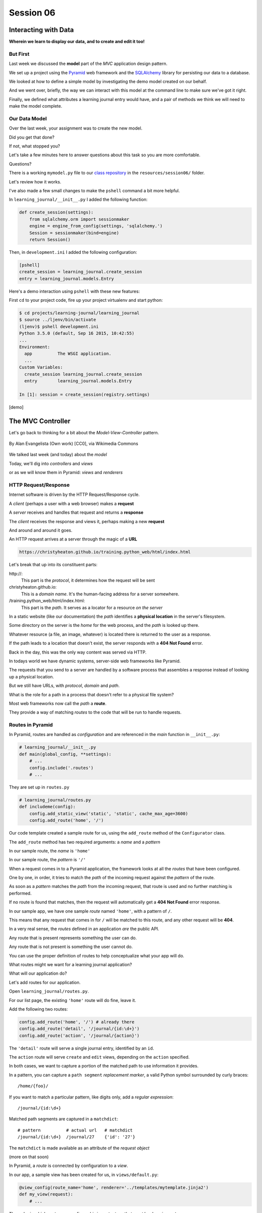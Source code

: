 .. slideconf::
    :autoslides: True

**********
Session 06
**********

.. image:: /_static/lj_entry.png
    :width: 65%
    :align: center

Interacting with Data
=====================

**Wherein we learn to display our data, and to create and edit it too!**


But First
---------

Last week we discussed the **model** part of the *MVC* application design
pattern.

.. rst-class:: build
.. container::

    We set up a project using the `Pyramid`_ web framework and the `SQLAlchemy`_
    library for persisting our data to a database.

    We looked at how to define a simple model by investigating the demo model
    created on our behalf.

    And we went over, briefly, the way we can interact with this model at the
    command line to make sure we've got it right.

    Finally, we defined what attributes a learning journal entry would have,
    and a pair of methods we think we will need to make the model complete.

.. _Pyramid: http://www.pylonsproject.org/projects/pyramid/about
.. _SQLAlchemy: http://docs.sqlalchemy.org/en/rel_0_9/

Our Data Model
--------------

Over the last week, your assignment was to create the new model.

.. rst-class:: build
.. container::

    Did you get that done?

    If not, what stopped you?

    Let's take a few minutes here to answer questions about this task so you
    are more comfortable.

    Questions?

.. nextslide:: A Complete Example

There is a working ``mymodel.py`` file to our `class repository`_ in the
``resources/session06/`` folder.

Let's review how it works.

.. _class repository: https://github.com/christyheaton/training.python_web/tree/master/resources/session06

.. nextslide:: Demo Interaction

I've also made a few small changes to make the ``pshell`` command a bit more
helpful.

.. rst-class:: build
.. container::

    In ``learning_journal/__init__.py`` I added the following function:

    .. code-block:: python

        def create_session(settings):
            from sqlalchemy.orm import sessionmaker
            engine = engine_from_config(settings, 'sqlalchemy.')
            Session = sessionmaker(bind=engine)
            return Session()

    Then, in ``development.ini`` I added the following configuration:

    .. code-block:: ini

        [pshell]
        create_session = learning_journal.create_session
        entry = learning_journal.models.Entry

.. nextslide:: Using the new ``pshell``

Here's a demo interaction using ``pshell`` with these new features:

.. rst-class:: build
.. container::

    First ``cd`` to your project code, fire up your project virtualenv and
    start python:

    .. code-block:: bash

        $ cd projects/learning-journal/learning_journal
        $ source ../ljenv/bin/activate
        (ljenv)$ pshell development.ini
        Python 3.5.0 (default, Sep 16 2015, 10:42:55)
        ...
        Environment:
          app          The WSGI application.
          ...
        Custom Variables:
          create_session learning_journal.create_session
          entry        learning_journal.models.Entry

        In [1]: session = create_session(registry.settings)

    [demo]

The MVC Controller
==================

.. rst-class:: left
.. container::

    Let's go back to thinking for a bit about the *Model-View-Controller*
    pattern.

    .. figure:: http://upload.wikimedia.org/wikipedia/commons/4/40/MVC_passive_view.png
        :align: center
        :width: 25%

        By Alan Evangelista (Own work) [CC0], via Wikimedia Commons

    .. rst-class:: build
    .. container::

        We talked last week (and today) about the *model*

        Today, we'll dig into *controllers* and *views*

        or as we will know them in Pyramid: *views* and *renderers*


HTTP Request/Response
---------------------

Internet software is driven by the HTTP Request/Response cycle.

.. rst-class:: build
.. container::

    A *client* (perhaps a user with a web browser) makes a **request**

    A *server* receives and handles that request and returns a **response**

    The *client* receives the response and views it, perhaps making a new
    **request**

    And around and around it goes.

.. nextslide:: URLs

An HTTP request arrives at a server through the magic of a **URL**

.. code-block:: bash

    https://christyheaton.github.io/training.python_web/html/index.html

.. rst-class:: build
.. container::

    Let's break that up into its constituent parts:

    .. rst-class:: build

    \http://:
      This part is the *protocol*, it determines how the request will be sent

    christyheaton.github.io:
      This is a *domain name*.  It's the human-facing address for a server
      somewhere.

    /training.python_web/html/index.html:
      This part is the *path*.  It serves as a locator for a resource *on the
      server*

.. nextslide:: Paths

In a static website (like our documentation) the *path* identifies a **physical
location** in the server's filesystem.

.. rst-class:: build
.. container::

    Some directory on the server is the *home* for the web process, and the
    *path* is looked up there.

    Whatever resource (a file, an image, whatever) is located there is returned
    to the user as a response.

    If the path leads to a location that doesn't exist, the server responds
    with a **404 Not Found** error.

    Back in the day, this was the only way content was served via
    HTTP.

.. nextslide:: Paths in an MVC System

In todays world we have dynamic systems, server-side web frameworks like
Pyramid.

.. rst-class:: build
.. container::

    The requests that you send to a server are handled by a software process
    that assembles a response instead of looking up a physical location.

    But we still have URLs, with *protocol*, *domain* and *path*.

    What is the role for a path in a process that doesn't refer to a physical
    file system?

    Most web frameworks now call the *path* a **route**.

    They provide a way of matching *routes* to the code that will be run to
    handle requests.

Routes in Pyramid
-----------------

In Pyramid, routes are handled as *configuration* and are referenced in
the *main* function in ``__init__.py``:

.. code-block:: python

    # learning_journal/__init__.py
    def main(global_config, **settings):
        # ...
        config.include('.routes')
        # ...

.. nextslide::

They are set up in ``routes.py``

.. rst-class:: build
.. container::

.. code-block:: python

    # learning_journal/routes.py
    def includeme(config):
        config.add_static_view('static', 'static', cache_max_age=3600)
        config.add_route('home', '/')

Our code template created a sample route for us, using the ``add_route``
method of the ``Configurator`` class.

The ``add_route`` method has two required arguments: a *name* and a
*pattern*

In our sample route, the *name* is ``'home'``

In our sample route, the *pattern* is ``'/'``

.. nextslide::

When a request comes in to a Pyramid application, the framework looks at all
the *routes* that have been configured.

.. rst-class:: build
.. container::

    One by one, in order, it tries to match the *path* of the incoming request
    against the *pattern* of the route.

    As soon as a *pattern* matches the *path* from the incoming request, that
    route is used and no further matching is performed.

    If no route is found that matches, then the request will automatically get
    a **404 Not Found** error response.

    In our sample app, we have one sample *route* named ``'home'``, with a
    pattern of ``/``.

    This means that any request that comes in for ``/`` will be matched to this
    route, and any other request will be **404**.

.. nextslide:: Routes as API

In a very real sense, the *routes* defined in an application *are* the public
API.

.. rst-class:: build
.. container::

    Any route that is present represents something the user can do.

    Any route that is not present is something the user cannot do.

    You can use the proper definition of routes to help conceptualize what your
    app will do.

    What routes might we want for a learning journal application?

    What will our application do?

.. nextslide:: Defining our Routes

Let's add routes for our application.

.. rst-class:: build
.. container::

    Open ``learning_journal/routes.py``.

    For our list page, the existing ``'home'`` route will do fine, leave it.

    Add the following two routes:

    .. code-block:: python

        config.add_route('home', '/') # already there
        config.add_route('detail', '/journal/{id:\d+}')
        config.add_route('action', '/journal/{action}')

    The ``'detail'`` route will serve a single journal entry, identified by an
    ``id``.

    The ``action`` route will serve ``create`` and ``edit`` views, depending on
    the ``action`` specified.

    In both cases, we want to capture a portion of the matched path to use
    information it provides.

.. nextslide:: Matching an ID

In a pattern, you can capture a ``path segment`` *replacement
marker*, a valid Python symbol surrounded by curly braces:

.. rst-class:: build
.. container::

    ::

        /home/{foo}/

    If you want to match a particular pattern, like digits only, add a
    *regular expression*::

        /journal/{id:\d+}

    Matched path segments are captured in a ``matchdict``::

        # pattern          # actual url   # matchdict
        /journal/{id:\d+}  /journal/27    {'id': '27'}

    The ``matchdict`` is made available as an attribute of the *request object*

    (more on that soon)


.. nextslide:: Connecting Routes to Views

In Pyramid, a *route* is connected by configuration to a *view*.

.. rst-class:: build
.. container::

    In our app, a sample view has been created for us, in ``views/default.py``:

    .. code-block:: python

        @view_config(route_name='home', renderer='../templates/mytemplate.jinja2')
        def my_view(request):
            # ...

    The order in which *routes* are configured *is important*, so that must be
    done in ``routes.py``.

    The order in which views are connected to routes *is not important*, so the
    *declarative* ``@view_config`` decorator can be used.

    When ``config.scan`` is called, all files in our application are searched
    for such *declarative configuration* and it is added.

The Pyramid View
----------------

Let's imagine that a *request* has come to our application for the path
``'/'``.

.. rst-class:: build
.. container::

    The framework made a match of that path to a *route* with the pattern ``'/'``.

    Configuration connected that route to a *view* in our application.

    Now, the view that was connected will be *called*, which brings us to the
    nature of *views*

    .. rst-class:: centered

    --A Pyramid view is a *callable* that takes *request* as an argument--

    Remember what a *callable* is?

.. nextslide:: What the View Does

So, a *view* is a callable that takes the *request* as an argument.

.. rst-class:: build
.. container::

    It can then use information from that request to build appropriate data,
    perhaps using the application's *models*.

    Then, it returns the data it assembled, passing it on to a `renderer`_.

    Which *renderer* to use is determined, again, by configuration:

    .. code-block:: python

        @view_config(route_name='home', renderer='../templates/mytemplate.jinja2')
        def my_view(request):
            # ...

    More about this in a moment.

    The *view* stands at the intersection of *input data*, the application
    *model* and *renderers* that offer rendering of the results.

    It is the *Controller* in our MVC application.

.. _renderer: http://docs.pylonsproject.org/projects/pyramid/en/1.5-branch/narr/renderers.html


.. nextslide:: Adding Stub Views

Add temporary views to our application in ``views\default.py`` (and comment out the
sample view):

.. code-block:: python

    @view_config(route_name='home', renderer='string')
    def index_page(request):
        return 'list page'

    @view_config(route_name='detail', renderer='string')
    def view(request):
        return 'detail page'

    @view_config(route_name='action', match_param='action=create', renderer='string')
    def create(request):
        return 'create page'

    @view_config(route_name='action', match_param='action=edit', renderer='string')
    def update(request):
        return 'edit page'

.. nextslide:: Testing Our Views

Now we can verify that our view configuration has worked.

.. rst-class:: build
.. container::

    Make sure your virtualenv is properly activated, and start the web server:

    .. code-block:: bash

        (ljenv)$ pserve development.ini
        Starting server in PID 84467.
        serving on http://0.0.0.0:6543

    Then try viewing some of the expected application urls:

    .. rst-class:: build

    * http://localhost:6543/
    * http://localhost:6543/journal/1
    * http://localhost:6543/journal/create
    * http://localhost:6543/journal/edit

    What happens if you visit a URL that *isn't* in our configuration?

.. nextslide:: Interacting With the Model

Now that we've got temporary views that work, we can fix them to get
information from our database

.. rst-class:: build
.. container::

    We'll begin with the list view.

    We need some code that will fetch all the journal entries we've written, in
    reverse order, and hand that collection back for rendering.

    .. code-block:: python

        from ..models.mymodel import (
            DBSession,
            Entry # <- Add this import
        )

        from .models import (
            DBSession,
            MyModel,
            Entry, # <- Add this import
        )

        # and update this view function
        def index_page(request):
            entries = Entry.all()
            return {'entries': entries}

.. nextslide:: Using the ``matchdict``

Next, we want to write the view for a single entry.

.. rst-class:: build
.. container::

    We'll need to use the ``id`` value our route captures into the
    ``matchdict``.

    Remember that the ``matchdict`` is an attribute of the request.

    We'll get the ``id`` from there, and use it to get the correct entry.

    .. code-block:: python

        # add this import at the top
        from pyramid.httpexceptions import HTTPNotFound

        # and update this view function:
        def view(request):
            this_id = request.matchdict.get('id', -1)
            entry = Entry.by_id(this_id)
            if not entry:
                return HTTPNotFound()
            return {'entry': entry}

.. nextslide:: Testing Our Views

We can now verify that these views work correctly.

.. rst-class:: build
.. container::

    Make sure your virtualenv is properly activated, and start the web server:

    .. code-block:: bash

        (ljenv)$ pserve development.ini
        Starting server in PID 84467.
        serving on http://0.0.0.0:6543

    Then try viewing the list page and an entry page:

    * http://localhost:6543
    * http://localhost:6543/journal/1

    What happens when you request an entry with an id that isn't in the
    database?

    * http://localhost:6543/journal/100

The MVC View
============

.. rst-class:: left
.. container::

    Again, back to the *Model-View-Controller* pattern.

    .. figure:: http://upload.wikimedia.org/wikipedia/commons/4/40/MVC_passive_view.png
        :align: center
        :width: 25%

        By Alan Evangelista (Own work) [CC0], via Wikimedia Commons

    .. rst-class:: build
    .. container::

        We've built a *model* and we've created some *controllers* that use it.

        In Pyramid, we call *controllers* **views** and they are callables that
        take *request* as an argument.

        Let's turn to the last piece of the *MVC* patter, the *view*

Presenting Data
---------------

The job of the *view* in the *MVC* pattern is to present data in a format that
is readable to the user of the system.

.. rst-class:: build
.. container::

    There are many ways to present data.

    Some are readable by humans (tables, charts, graphs, HTML pages, text
    files).

    Some are more for machines (xml files, csv, json).

    Which of these formats is the *right one* depends on your purpose.

    What is the purpose of our learning journal?

Pyramid Renderers
-----------------

In Pyramid, the job of presenting data is performed by a *renderer*.

.. rst-class:: build
.. container::

    So we can consider the Pyramid **renderer** to be the *view* in our *MVC*
    app.

    We've already seen how we can connect a *renderer* to a Pyramid *view* with
    configuration.

    In fact, we have already done so, using a built-in renderer called
    ``'string'``.

    This renderer converts the return value of its *view* to a string and sends
    that back to the client as an HTTP response.

    But the result isn't so nice looking.

.. nextslide:: Template Renderers

The `built-in renderers` (``'string'``, ``'json'``, ``'jsonp'``) in Pyramid are
not the only ones available.

.. _built-in renderers: http://docs.pylonsproject.org/projects/pyramid/en/1.5-branch/narr/renderers.html#built-in-renderers

.. rst-class:: build
.. container::

    There are add-ons to Pyramid that support using various *template
    languages* as renderers.

    In fact, one of these was installed by default when you created this
    project.

.. nextslide:: Configuring a Template Renderer

.. code-block:: python

    # in setup.py
    requires = [
        # ...
        'pyramid_chameleon',
        # ...
    ]

    # in learning_journal/__init__.py
    def main(global_config, **settings):
        # ...
        config.include('pyramid_chameleon')

.. rst-class:: build
.. container::

    The `pyramid_chameleon` package supports using the `chameleon` template
    language.

    The language is quite nice and powerful, but not so easy to learn.

    Let's use a different one, *jinja2*

.. nextslide:: Changing Template Renderers

Change ``pyramid_chameleon`` to ``pyramid_jinja2`` in both of these files:

.. code-block:: python

    # in setup.py
    requires = [
        # ...
        'pyramid_jinja2',
        # ...
    ]

    # in learning_journal/__init__.py
    def main(global_config, **settings):
        # ...
        config.include('pyramid_jinja2')

.. nextslide:: Picking up the Changes

We've changed the dependencies for our Pyramid project.

.. rst-class:: build
.. container::

    As a result, we will need to re-install it so the new dependencies are also
    installed:

    .. code-block:: bash

        (ljenv)$ python setup.py develop
        ...
        Finished processing dependencies for learning-journal==0.0
        (ljenv)$

    Now, we can use *Jinja2* templates in our project.

    Let's learn a bit about how `Jinja2 templates`_ work.

.. _Jinja2 templates: http://jinja.pocoo.org/docs/templates/

Jinja2 Template Basics
----------------------

We'll start with the absolute basics.

.. rst-class:: build
.. container::

    Fire up an iPython interpreter, using your `ljenv` virtualenv:

    .. code-block:: bash

        (ljenv)$ ipython
        ...
        In [1]:

    Then import the ``Template`` class from the ``jinja2`` package:

    .. code-block:: ipython

        In [1]: from jinja2 import Template

.. nextslide:: Templates are Strings

A template is constructed with a simple string:

.. code-block:: ipython

    In [2]: t1 = Template("Hello {{ name }}, how are you")

.. rst-class:: build
.. container::

    Here, we've simply typed the string directly, but it is more common to
    build a template from the contents of a *file*.

    Notice that our string has some odd stuff in it: ``{{ name }}``.

    This is called a *placeholder* and when the template is *rendered* it is
    replaced.

.. nextslide:: Rendering a Template

Call the ``render`` method, providing *context*:

.. code-block:: ipython

    In [3]: t1.render(name="Freddy")
    Out[3]: 'Hello Freddy, how are you'
    In [4]: t1.render(name="Gloria")
    Out[4]: 'Hello Gloria, how are you'

.. rst-class:: build
.. container::

    *Context* can either be keyword arguments, or a dictionary

    Note the resemblance to something you've seen before:

    .. code-block:: python

        >>> "This is {owner}'s string".format(owner="Cris")
        'This is Cris's string'


.. nextslide:: Dictionaries in Context

Dictionaries passed in as part of the *context* can be addressed with *either*
subscript or dotted notation:

.. code-block:: ipython

    In [5]: person = {'first_name': 'Frank',
       ...:           'last_name': 'Herbert'}
    In [6]: t2 = Template("{{ person.last_name }}, {{ person['first_name'] }}")
    In [7]: t2.render(person=person)
    Out[7]: 'Herbert, Frank'

.. rst-class:: build

* Jinja2 will try the *correct* way first (attr for dotted, item for
  subscript).
* If nothing is found, it will try the opposite.
* If nothing is found, it will return an *undefined* object.


.. nextslide:: Objects in Context

The exact same is true of objects passed in as part of *context*:

.. rst-class:: build
.. container::

    .. code-block:: ipython

        In [8]: t3 = Template("{{ obj.x }} + {{ obj['y'] }} = Fun!")
        In [9]: class Game(object):
           ...:     x = 'babies'
           ...:     y = 'bubbles'
           ...:
        In [10]: bathtime = Game()
        In [11]: t3.render(obj=bathtime)
        Out[11]: 'babies + bubbles = Fun!'

    This means your templates can be agnostic as to the nature of the
    things found in *context*

.. nextslide:: Filtering values in Templates

You can apply `filters`_ to the data passed in *context* with the pipe ('|')
operator:

.. _filters: http://jinja.pocoo.org/docs/dev/templates/#filters

.. code-block:: ipython

    In [12]: t4 = Template("shouted: {{ phrase|upper }}")
    In [13]: t4.render(phrase="this is very important")
    Out[13]: 'shouted: THIS IS VERY IMPORTANT'

.. rst-class:: build
.. container::

    You can also chain filters together:

    .. code-block:: ipython

        In [14]: t5 = Template("confusing: {{ phrase|upper|reverse }}")
        In [15]: t5.render(phrase="howdy doody")
        Out[15]: 'confusing: YDOOD YDWOH'

.. nextslide:: Control Flow

Logical `control structures`_ are also available:

.. _control structures: http://jinja.pocoo.org/docs/dev/templates/#list-of-control-structures

.. rst-class:: build
.. container::

    .. code-block:: ipython

        In [16]: tmpl = """
           ....: {% for item in list %}{{ item}}, {% endfor %}
           ....: """
        In [17]: t6 = Template(tmpl)
        In [18]: t6.render(list=['a', 'b', 'c', 'd', 'e'])
        Out[18]: '\na, b, c, d, e, '

    Any control structure introduced in a template **must** be paired with an
    explicit closing tag (``{% for %}...{% endfor %}``)

    Remember, although template tags like ``{% for %}`` or ``{% if %}`` look a
    lot like Python, *they are not*.

    The syntax is specific and must be followed correctly.

.. nextslide:: Template Tests

There are a number of specialized *tests* available for use with the
``if...elif...else`` control structure:

.. code-block:: ipython

    In [19]: tmpl = """
       ....: {% if phrase is upper %}
       ....:   {{ phrase|lower }}
       ....: {% elif phrase is lower %}
       ....:   {{ phrase|upper }}
       ....: {% else %}{{ phrase }}{% endif %}"""
    In [20]: t7 = Template(tmpl)
    In [21]: t7.render(phrase="FOO")
    Out[21]: '\n\n  foo\n'
    In [22]: t7.render(phrase='bar')
    Out[22]: '\n\n  BAR\n'
    In [23]: t7.render(phrase='This should print as-is')
    Out[23]: '\nThis should print as-is'


.. nextslide:: Basic Expressions

Basic `Python-like expressions`_ are also supported:

.. _Python-like expressions: http://jinja.pocoo.org/docs/dev/templates/#expressions

.. code-block:: ipython

    In [24]: tmpl = """
       ....: {% set sum = 0 %}
       ....: {% for val in values %}
       ....: {{ val }}: {{ sum + val }}
       ....:   {% set sum = sum + val %}
       ....: {% endfor %}
       ....: """
    In [25]: t8 = Template(tmpl)
    In [26]: t8.render(values=range(1, 11))
    Out[26]: '\n\n\n1: 1\n  \n\n2: 3\n  \n\n3: 6\n  \n\n4: 10\n
              \n\n5: 15\n  \n\n6: 21\n  \n\n7: 28\n  \n\n8: 36\n
              \n\n9: 45\n  \n\n10: 55\n  \n\n'


Our Templates
-------------

There's more that Jinja2 templates can do, but it will be easier to introduce
you to that in the context of a working template.  So let's make some.

.. nextslide:: Detail Template

We have a Pyramid view that returns a single entry. Let's create a template to
show it.

.. rst-class:: build
.. container::

    In ``learning_journal/templates`` create a new file ``detail.jinja2``:

    .. code-block:: jinja

        <article>
          <h1>{{ entry.title }}</h1>
          <hr/>
          <p>{{ entry.body }}</p>
          <hr/>
          <p>Created <strong title="{{ entry.created }}">{{entry.created}}</strong></p>
        </article>

    Then wire it up to the detail view in ``views.py``:

    .. code-block:: ipython

        # views.py
        @view_config(route_name='detail', renderer='templates/detail.jinja2')
        def view(request):
            # ...

.. nextslide:: Try It Out

Now we should be able to see some rendered HTML for our journal entry details.

.. rst-class:: build
.. container::

    Start up your server:

    .. code-block:: bash

        (ljenv)$ pserve development.ini
        Starting server in PID 90536.
        serving on http://0.0.0.0:6543

    Then try viewing an individual journal entry

    * http://localhost:6543/journal/1

.. nextslide:: Listing Page

The index page of our journal should show a list of journal entries, let's do
that next.

.. rst-class:: build
.. container::

    In ``learning_journal/templates`` create a new file ``list.jinja2``:

    .. code-block:: jinja

        {% if entries %}
        <h2>Journal Entries</h2>
        <ul>
          {% for entry in entries %}
            <li>
            <a href="{{ request.route_url('detail', id=entry.id) }}">{{ entry.title }}</a>
            </li>
          {% endfor %}
        </ul>
        {% else %}
        <p>This journal is empty</p>
        {% endif %}

.. nextslide::

It's worth taking a look at a few specifics of this template.

.. rst-class:: build
.. container::

    .. code-block:: jinja

        {% for entry in entries %}
         ...
        {% endfor %}

    Jinja2 templates are rendered with a *context*.

    A Pyramid *view* returns a dictionary, which is passed to the renderer as
    part of of that *context*

    This means we can access values we return from our *view* in the *renderer*
    using the names we assigned to them.

.. nextslide::

It's worth taking a look at a few specifics of this template.

    .. code-block:: jinja

        <a href="{{ request.route_url('detail', id=entry.id) }}">{{ entry.title }}</a>

    The *request* object is also placed in the context by Pyramid.

    Request has a method ``route_url`` that will create a URL for a named
    route.

    This allows you to include URLs in your template without needing to know
    exactly what they will be.

    This process is called *reversing*, since it's a bit like a reverse phone
    book lookup.

.. nextslide::

Finally, you'll need to connect this new renderer to your listing view:

.. code-block:: python

    @view_config(route_name='home', renderer='templates/list.jinja2')
    def index_page(request):
        # ...

.. nextslide:: Try It Out

We can now see our list page too.  Let's try starting the server:

.. rst-class:: build
.. container::

    .. code-block:: bash

        (ljenv)$ pserve development.ini
        Starting server in PID 90536.
        serving on http://0.0.0.0:6543

    Then try viewing the home page of your journal:

    * http://localhost:6543/

    Click on the link to an entry, it should work.

.. nextslide:: Sharing Structure

These views are reasonable, if quite plain.

.. rst-class:: build
.. container::

    It'd be nice to put them into something that looks a bit more like a
    website.

    Jinja2 allows you to combine templates using something called
    `template inheritance`_.

    You can create a basic page structure, and then *inherit* that structure in
    other templates.

    In our class resources I've added a page template ``layout.jinja2``.  Copy
    that page to your templates directory

.. _template inheritance: http://jinja.pocoo.org/docs/dev/templates/#template-inheritance

.. nextslide:: ``layout.jinja2``

.. code-block:: jinja

    <!DOCTYPE html>
    <html lang="en">
      <head>
        <meta charset="utf-8">
        <title>Python Learning Journal</title>
        <!--[if lt IE 9]><script src="http://html5shiv.googlecode.com/svn/trunk/html5.js"></script><![endif]-->
      </head>
      <body>
        <header>
          <nav><ul><li><a href="{{ request.route_url('home') }}">Home</a></li></ul></nav>
        </header>
        <main>
          <h1>My Python Journal</h1>
          <section id="content">{% block body %}{% endblock %}</section>
        </main>
        <footer><p>Created in the UW PCE Python Certificate Program</p></footer>
      </body>
    </html>

.. nextslide:: Template Blocks

The important part here is the ``{% block body %}{% endblock %}`` expression.

.. rst-class:: build
.. container::

    This is a template **block** and it is a kind of placeholder.

    Other templates can inherit from this one, and fill that block with
    additional HTML.

    Let's update our detail and list templates:

    .. code-block:: jinja

        {% extends "layout.jinja2" %}
        {% block body %}
        <!-- everything else that was already there goes here -->
        {% endblock %}

.. nextslide:: Try It Out

Let's try starting the server so we can see the result:

.. rst-class:: build
.. container::

    .. code-block:: bash

        (ljenv)$ pserve development.ini
        Starting server in PID 90536.
        serving on http://0.0.0.0:6543

    Then try viewing the home page of your journal:

    * http://localhost:6543/

    Click on the link to an entry, it should work.

    And now you have shared page structure that is in both.

Static Assets
-------------

Although we have a shared structure, it isn't particularly nice to look at.

.. rst-class:: build
.. container::

    Aspects of how a website looks are controlled by CSS (*Cascading Style
    Sheets*).

    Stylesheets are one of what we generally speak of as *static assets*.

    Other static assets include *images* that are part of the look and feel of
    the site (logos, button images, etc) and the *JavaScript* files that add
    client-side dynamic behavior to the site.

.. nextslide:: Static Assets in Pyramid

Serving static assets in Pyramid requires a *static view* to configuration.
Luckily, ``pcreate`` already handled that for us:

.. rst-class:: build
.. container::

    .. code-block:: python

        # in learning_journal/__init__.py
        def main(global_config, **settings):
            # ...
            config.add_static_view('static', 'static', cache_max_age=3600)
            # ...

    The first argument to ``add_static_view`` is a *name* that will need to
    appear in the path of URLs requesting assets.

    The second argument is a *path* that is relative to the package being
    configured.

    Assets referenced by the *name* in a URL will be searched for in the
    location defined by the *path*

    Additional keyword arguments control other aspects of how the view works.

.. nextslide:: Static Assets in Templates

Once you have a static view configured, you can use assets in that location in
templates.

.. rst-class:: build
.. container::

    The *request* object in Pyramid provides a ``static_path`` method that
    will render an appropriate asset path for us.

    Add the following to our ``layout.jinja2`` template:

    .. code-block:: jinja

        <head>
          <!-- ... -->
          <link href="{{ request.static_path('learning_journal:static/styles.css') }}" rel="stylesheet">
        </head>

    The one required argument to ``request.static_path`` is a *path* to an
    asset.

    Note that because any package *might* define a static view, we have to
    specify which package we want to look in.

    That's why we have ``learning_journal:static/styles.css`` in our call.

.. nextslide:: Basic Styles

I've created some very very basic styles for our learning journal.

.. rst-class:: build
.. container::

    You can find them in ``resources/session06/styles.css``.  Go ahead and copy
    that file.

    Add it to ``learning_journal/static``.

    Then restart your web server and see what a difference a little style
    makes:

    .. code-block:: bash

        (ljenv)$ pserve development.ini
        Starting server in PID 90536.
        serving on http://0.0.0.0:6543

.. nextslide:: The Outcome

Your site should look something like this:

.. figure:: /_static/learning_journal_styled.png
    :align: center
    :width: 75%

    The learning journal with basic styles applied

Getting Interactive
===================

.. rst-class:: left
.. container::

    We have a site that allows us to view a list of journal entries.

    .. rst-class:: build
    .. container::

        We can also view the details of a single entry.

        But as yet, we don't really have any *interaction* in our site yet.

        We can't create new entries.

        Let's add that functionality next.

User Input
----------

In HTML websites, the traditional way of getting input from users is via
`HTML forms`_.

.. rst-class:: build
.. container::

    Forms use *input elements* to allow users to enter data, pick from
    drop-down lists, or choose items via checkbox or radio button.

    It is possible to create plain HTML forms in templates and use them with
    Pyramid.

    It's a lot easier, however, to work with a *form library* to create forms,
    render them in templates and interact with data sent by a client.

    We'll be using a form library called `WTForms`_ in our project

.. _HTML forms: https://developer.mozilla.org/en-US/docs/Web/Guide/HTML/Forms
.. _WTForms: http://wtforms.readthedocs.org/en/latest/

.. nextslide:: Installing WTForms

The first step to working with this library is to install it.

.. rst-class:: build
.. container::

    Start by makin the library as a *dependency* of our package by adding it to
    the *requires* list in ``setup.py``:

    .. code-block:: python

        requires = [
            # ...
            'wtforms', # <- add this to the list
        ]

    Then, re-install our package to download and install the new dependency:

    .. code-block:: bash

        (ljenv)$ python setup.py develop
        ...
        Finished processing dependencies for learning-journal==0.0

Using WTForms
-------------

We'll want a form to allow a user to create a new Journal Entry.

.. rst-class:: build
.. container::

    Add a new file called ``forms.py`` in our learning_journal package, next to
    ``models.py``:

    .. code-block:: python

        from wtforms import Form, TextField, TextAreaField, validators

        strip_filter = lambda x: x.strip() if x else None

        class EntryCreateForm(Form):
            title = TextField(
                'Entry title',
                [validators.Length(min=1, max=255)],
                filters=[strip_filter])
            body = TextAreaField(
                'Entry body',
                [validators.Length(min=1)],
                filters=[strip_filter])

.. nextslide:: Using a Form in a View

Next, we need to add a new view that uses this form to create a new entry.

.. rst-class:: build
.. container::

    Add this to ``views.py``:

    .. code-block:: python

        # add these imports
        from pyramid.httpexceptions import HTTPFound
        from .forms import EntryCreateForm

        # and update this view function
        def create(request):
            entry = Entry()
            form = EntryCreateForm(request.POST)
            if request.method == 'POST' and form.validate():
                form.populate_obj(entry)
                DBSession.add(entry)
                return HTTPFound(location=request.route_url('home'))
            return {'form': form, 'action': request.matchdict.get('action')}

.. nextslide:: Testing the Route/View Connection

We already have a route that connects here.  Let's test it.

.. rst-class:: build
.. container::

    Start your server:

    .. code-block:: bash

        (ljenv)$ pserve development.ini
        Starting server in PID 90536.
        serving on http://0.0.0.0:6543

    And then try connecting to the ``action`` route:

    * http://localhost:6543/journal/create

    You should see something like this::

        {'action': u'create', 'form': <learning_journal.forms.EntryCreateForm object at 0x10e7d6b90>}

.. nextslide:: Rendering A Form

Finally, we need to create a template that will render our form.

.. rst-class:: build
.. container::

    Add a new template called ``edit.jinja2`` in
    ``learning_journal/templates``:

    .. code-block:: jinja

        {% extends "templates/layout.jinja2" %}
        {% block body %}
        <form method="POST">
        {% for field in form %}
          {% if field.errors %}
            <ul>
            {% for error in field.errors %}
                <li>{{ error }}</li>
            {% endfor %}
            </ul>
          {% endif %}
            <p>{{ field.label }}: {{ field }}</p>
        {% endfor %}
            <p><input type="submit" name="submit" value="Submit" /></p>
        </form>
        {% endblock %}

.. nextslide:: Connecting the Renderer

You'll need to update the view configuration to use this new renderer.

.. rst-class:: build
.. container::

    Update the configuration in ``learning_journal/views.py``:

    .. code-block:: python

        @view_config(route_name='action', match_param='action=create',
                     renderer='templates/edit.jinja2')
        def create(request):
            # ...

    And then you should be able to start your server and test:

    .. code-block:: bash

        (ljenv)$ pserve development.ini
        Starting server in PID 90536.
        serving on http://0.0.0.0:6543

    * http://localhost:6543/journal/create

.. nextslide:: Providing Access

Great!  Now you can add new entries to your journal.

.. rst-class:: build
.. container::

    But in order to do so, you have to hand-enter the url.

    You should add a new link in the UI somewhere that helps you get there more
    easily.

    Add the following to ``list.jinja2``:

    .. code-block:: jinja

        {% extends "layout.jinja2" %}
        {% block body %}
        {% if entries %}
        ...
        {% else %}
        ...
        {% endif %}
        <!-- Add This Link -->
        <p><a href="{{ request.route_url('action', action='create') }}">New Entry</a></p>
        {% endblock %}

Homework
========

.. rst-class:: left
.. container::

    You have a website now that allows you to create, view and list journal
    entries

    .. rst-class:: build
    .. container::

        However, there are still a few flaws in this system.

        You should be able to edit a journal entry that already exists, in case
        you make a spelling error.

        It would also be nice to see a prettier site.

        Let's handle that for homework this week.

Part 1: Add Editing
-------------------

For part one of your assignment, add editing of existing entries. You will need:

* A form that shows an existing entry (what is different about this form from
  one for creating a new entry?)
* A pyramid view that handles that form. It should:

  * Show the form with the requested entry when the page is first loaded
  * Accept edits only on POST
  * Update an existing entry with new data from the form
  * Show the view of the entry after editing so that the user can see the edits
    saved correctly
  * Show errors from form validation, if any are present

* A link somewhere that leads to the editing page for a single entry (probably
  on the view page for a entry)

You'll need to update a bit of configuration, but not much.  Use the create
form we did here in class as an example.

Part 2: Make it Yours
---------------------

I've created for you a very bare-bones layout and stylesheet.

You will certainly want to add a bit of your own style and panache.

Spend a few hours this week playing with the styles and getting a site that
looks more like you want it to look.

The Mozilla Developer Network has `some excellent resources`_ for learning CSS.

In particular, the `Getting Started with CSS`_ tutorial is a thorough
introduction to the basics.

You might also look at their `CSS 3 Demos`_ to help fire up your creative
juices.

Here are a few more resources:

* `A List Apart <http://alistapart.com>`_ offers outstanding articles.  Their
  `Topics list <http://alistapart.com/topics>`_ is worth a browse.
* `Smashing Magazine <http://www.smashingmagazine.com>`_ is another excellent
  resource for articles on design.

.. _some excellent resources: https://developer.mozilla.org/en-US/docs/Web/CSS
.. _Getting Started with CSS: https://developer.mozilla.org/en-US/docs/CSS/Getting_Started
.. _CSS 3 Demos: https://developer.mozilla.org/en-US/demos/tag/tech:css3


Part 3: User Model
------------------

As it stands, our journal accepts entries from anyone who comes by.

Next week we will add security to allow only logged-in users to create and edit
entries.

To do so, we'll need a user model

The model should have:

* An ``id`` field that is a primary key
* A ``username`` field that is unicode, no more than 255 characters, not
  nullable, unique and indexed.
* A ``password`` field that is unicode and not nullable

In addition, the model should have a classmethod that retrieves a specific user
when given a username.

Part 4: Preparation for Deployment
----------------------------------

At the end of class next week we will be deploying our application to Heroku.

You will need to get a free account.

Once you have your free account set up and you have logged in, run through the
`getting started with Python`_ tutorial.

Be sure to at least complete the *set up* step. It will have you install the
Heroku Toolbelt, which you will need to have ready in class.

.. _getting started with Python: https://devcenter.heroku.com/articles/getting-started-with-python#introduction

Submitting Your Work
--------------------

As usual, submit your work by committing and pushing it to your project github
repository

Commit early and commit often.

Write yourself good commit messages explaining what you have done and why.

When you are ready to have your work reviewed, email the link to your
repository to us, we'll take a look and make comments.
